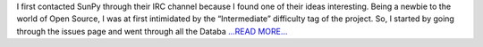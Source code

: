 .. title: My first contact with SunPy
.. slug:
.. date: 2016-03-03 05:43:41 
.. tags: SunPy
.. author: punyaslokpattnaik
.. link: https://punyaslokpattnaik.wordpress.com/2016/03/03/my-first-contact-with-sunpy/
.. description:
.. category: gsoc2016

I first contacted SunPy through their IRC channel because I found one of their ideas interesting. Being a newbie to the world of Open Source, I was at first intimidated by the “Intermediate” difficulty tag of the project. So, I started by going through the issues page and went through all the Databa `...READ MORE... <https://punyaslokpattnaik.wordpress.com/2016/03/03/my-first-contact-with-sunpy/>`__

